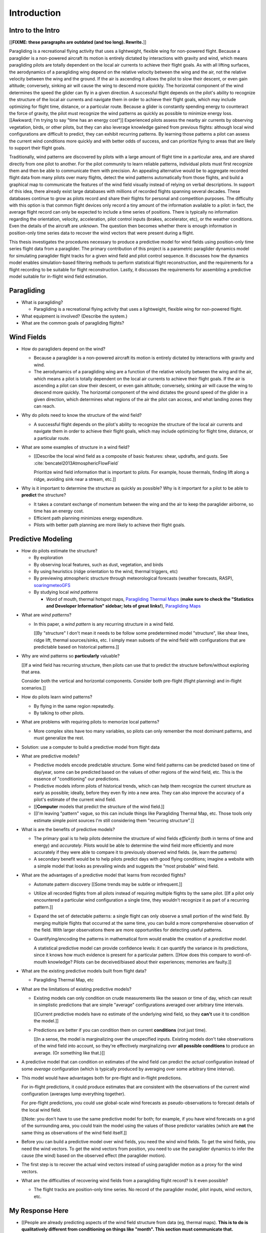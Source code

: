 ************
Introduction
************

.. Meta:

   Structure taken from `Exploration of Style
   <https://explorationsofstyle.com/2013/02/20/structuring-a-thesis-introduction/>`_.

   This chapter should establish:

   1. The problem: learn wind patterns from recorded flights

   2. The value: feedback helps pilot enjoy better flights

   3. The difficulty: not enough data

   4. The approach: introduce more information via flight dynamics

   5. The focus: building a dynamics model for the particle filter

   6. The outcomes: a fully parametric paraglider model


Intro to the Intro
==================

[[**FIXME: these paragraphs are outdated (and too long). Rewrite.**]]


.. Establishing a research territory (Context):

Paragliding is a recreational flying activity that uses a lightweight,
flexible wing for non-powered flight. Because a paraglider is a non-powered
aircraft its motion is entirely dictated by interactions with gravity and
wind, which means paragliding pilots are totally dependent on the local air
currents to achieve their flight goals. As with all lifting surfaces, the
aerodynamics of a paragliding wing depend on the relative velocity between the
wing and the air, not the relative velocity between the wing and the ground.
If the air is ascending it allows the pilot to slow their descent, or even
gain altitude; conversely, sinking air will cause the wing to descend more
quickly. The horizontal component of the wind determines the speed the glider
can fly in a given direction. A successful flight depends on the pilot's
ability to recognize the structure of the local air currents and navigate them
in order to achieve their flight goals, which may include optimizing for
flight time, distance, or a particular route. Because a glider is constantly
spending energy to counteract the force of gravity, the pilot must recognize
the wind patterns as quickly as possible to minimize energy loss. [[Awkward;
I'm trying to say "time has an energy cost"]] Experienced pilots assess the
nearby air currents by observing vegetation, birds, or other pilots, but they
can also leverage knowledge gained from previous flights: although local wind
configurations are difficult to predict, they can exhibit recurring patterns.
By learning those patterns a pilot can assess the current wind conditions more
quickly and with better odds of success, and can prioritize flying to areas
that are likely to support their flight goals.


.. Establishing a niche (Problem and Significance):

Traditionally, wind patterns are discovered by pilots with a large amount of
flight time in a particular area, and are shared directly from one pilot to
another. For the pilot community to learn reliable patterns, individual pilots
must first recognize them and then be able to communicate them with precision.
An appealing alternative would be to aggregate recorded flight data from many
pilots over many flights, detect the wind patterns automatically from those
flights, and build a graphical map to communicate the features of the wind
field visually instead of relying on verbal descriptions. In support of this
idea, there already exist large databases with millions of recorded flights
spanning several decades. These databases continue to grow as pilots record
and share their flights for personal and competition purposes. The difficulty
with this option is that common flight devices only record a tiny amount of
the information available to a pilot: in fact, the average flight record can
only be expected to include a time series of positions. There is typically no
information regarding the orientation, velocity, acceleration, pilot control
inputs (brakes, accelerator, etc), or the weather conditions. Even the details
of the aircraft are unknown. The question then becomes whether there is enough
information in position-only time series data to recover the wind vectors that
were present during a flight.


.. Occupying the niche (Response):

This thesis investigates the procedures necessary to produce a predictive
model for wind fields using position-only time series flight data from
a paraglider. The primary contribution of this project is a parametric
paraglider dynamics model for simulating paraglider flight tracks for a given
wind field and pilot control sequence. It discusses how the dynamics model
enables simulation-based filtering methods to perform statistical flight
reconstruction, and the requirements for a flight recording to be suitable for
flight reconstruction. Lastly, it discusses the requirements for assembling
a predictive model suitable for in-flight wind field estimation.



.. Context

   "Provides the full context in a way that flows from the opening."


Paragliding
===========

* What is paragliding?

  * Paragliding is a recreational flying activity that uses a lightweight,
    flexible wing for non-powered flight.

* What equipment is involved? (Describe the system.)

* What are the common goals of paragliding flights?


Wind Fields
===========

.. Discuss wind fields and their importance to paragliding pilots

* How do paragliders depend on the wind?

  * Because a paraglider is a non-powered aircraft its motion is entirely
    dictated by interactions with gravity and wind.

  * The aerodynamics of a paragliding wing are a function of the relative
    velocity between the wing and the air, which means a pilot is totally
    dependent on the local air currents to achieve their flight goals. If the
    air is ascending a pilot can slow their descent, or even gain altitude;
    conversely, sinking air will cause the wing to descend more quickly. The
    horizontal component of the wind dictates the ground speed of the glider
    in a given direction, which determines what regions of the air the pilot
    can access, and what landing zones they can reach.

* Why do pilots need to know the structure of the wind field?

  * A successful flight depends on the pilot's ability to recognize the
    structure of the local air currents and navigate them in order to achieve
    their flight goals, which may include optimizing for flight time,
    distance, or a particular route.

* What are some examples of structure in a wind field?

  * [[Describe the local wind field as a composite of basic features: shear,
    updrafts, and gusts. See :cite:`bencatel2013AtmosphericFlowField`

    Prioritize wind field information that is important to pilots. For
    example, house thermals, finding lift along a ridge, avoiding sink near
    a stream, etc.]]

* Why is it important to determine the structure as quickly as possible? Why
  is it important for a pilot to be able to **predict** the structure?

  * It takes a constant exchange of momentum between the wing and the air to
    keep the paraglider airborne, so time has an energy cost.

  * Efficient path planning minimizes energy expenditure.

  * Pilots with better path planning are more likely to achieve their flight
    goals.


.. Restatement of the problem (and significance)

   "Restate the problem and significance in light of the more thoroughly
   detailed context."

Predictive Modeling
===================

* How do pilots estimate the structure?

  * By exploration

  * By observing local features, such as dust, vegetation, and birds

  * By using heuristics (ridge orientation to the wind, thermal triggers, etc)

  * By previewing atmospheric structure through meteorological forecasts
    (weather forecasts, RASP), `soaringmeteoGFS
    <http://soaringmeteo.org/GFSw/googleMap.html>`_

  * By studying local *wind patterns*

    * Word of mouth, thermal hotspot maps, `Paragliding Thermal Maps
      <http://thermal.kk7.ch>`_ (**make sure to check the "Statistics and
      Developer Information" sidebar; lots of great links!**), `Paragliding
      Maps <http://www.paraglidingmaps.com>`_


.. Discuss wind patterns, their importance, and how they're learned

* What are *wind patterns*?

  * In this paper, a *wind pattern* is any recurring structure in a wind
    field.

    [[By "structure" I don't mean it needs to be follow some predetermined
    model "structure", like shear lines, ridge lift, thermal sources/sinks,
    etc. I simply mean subsets of the wind field with configurations that are
    predictable based on historical patterns.]]

* Why are wind patterns so **particularly** valuable?

  [[If a wind field has recurring structure, then pilots can use that to
  predict the structure before/without exploring that area.

  Consider both the vertical and horizontal components. Consider both
  pre-flight (flight planning) and in-flight scenarios.]]

* How do pilots learn wind patterns?

  * By flying in the same region repeatedly.

  * By talking to other pilots.

* What are problems with requiring pilots to memorize local patterns?

  * More complex sites have too many variables, so pilots can only remember
    the most dominant patterns, and must generalize the rest.

* Solution: use a computer to build a predictive model from flight data

* What are predictive models?

  * Predictive models encode predictable structure. Some wind field patterns
    can be predicted based on time of day/year, some can be predicted based on
    the values of other regions of the wind field, etc. This is the essence of
    "conditioning" our predictions.

  * Predictive models inform pilots of historical trends, which can help them
    recognize the current structure as early as possible; ideally, before they
    even fly into a new area. They can also improve the accuracy of a pilot's
    estimate of the current wind field.

  * [[**Computer** models that predict the structure of the wind field.]]

  * [[I'm leaving "pattern" vague, so this can include things like Paragliding
    Thermal Map, etc. Those tools only estimate simple point sources I'm still
    considering them "recurring structure".]]

* What is are the benefits of predictive models?

  * The primary goal is to help pilots determine the structure of wind fields
    *efficiently* (both in terms of time and energy) and *accurately*.  Pilots
    would be able to determine the wind field more efficiently and more
    accurately if they were able to compare it to previously observed wind
    fields. (ie, learn the patterns)

  * A secondary benefit would be to help pilots predict days with good flying
    conditions; imagine a website with a simple model that looks as prevailing
    winds and suggests the "most probable" wind field.

* What are the advantages of a predictive model that learns from recorded
  flights?

  * Automate pattern discovery [[Some trends may be subtle or infrequent.]]

  * Utilize all recorded flights from all pilots instead of requiring multiple
    flights by the same pilot. [[If a pilot only encountered a particular wind
    configuration a single time, they wouldn't recognize it as part of
    a recurring pattern.]]

  * Expand the set of detectable patterns: a single flight can only
    observe a small portion of the wind field. By merging multiple flights
    that occurred at the same time, you can build a more comprehensive
    observation of the field. With larger observations there are more
    opportunities for detecting useful patterns.

  * Quantifying/encoding the patterns in mathematical form would enable the
    creation of a *predictive model*.

    A statistical predictive model can provide confidence levels: it can
    quantify the variance in its predictions, since it knows how much evidence
    is present for a particular pattern. [[How does this compare to
    word-of-mouth knowledge? Pilots can be deceived/biased about their
    experiences; memories are faulty.]]

* What are the existing predictive models built from flight data?

  * Paragliding Thermal Map, etc

* What are the limitations of existing predictive models?

  * Existing models can only condition on crude measurements like the season
    or time of day, which can result in simplistic predictions that are simple
    "average" configurations averaged over arbitrary time intervals.

    [[Current predictive models have no estimate of the underlying wind field,
    so they **can't** use it to condition the model.]]

  * Predictions are better if you can condition them on current **conditions**
    (not just time).

    [[In a sense, the model is marginalizing over the unspecified inputs.
    Existing models don't take observations of the wind field into account, so
    they're effectively marginalizing over **all possible conditions** to
    produce an average. (Or something like that.)]]


.. Introduce the long-term objective: a wind field predictive model that
   conditions on observations of the wind field (as well as time/day).

* A predictive model that can condition on estimates of the wind field can
  predict the *actual* configuration instead of some *average* configuration
  (which is typically produced by averaging over some arbitrary time
  interval).

* This model would have advantages both for pre-flight and in-flight
  predictions.

  For in-flight predictions, it could produce estimates that are consistent
  with the observations of the current wind configuration (averages lump
  everything together).

  For pre-flight predictions, you could use global-scale wind forecasts as
  pseudo-observations to forecast details of the local wind field.

  [[Note: you don't have to use the same predictive model for both; for
  example, if you have wind forecasts on a grid of the surrounding area, you
  could train the model using the values of those predictor variables (which
  are **not** the same thing as observations of the wind field itself.]]

* Before you can build a predictive model over wind fields, you need the wind
  wind fields. To get the wind fields, you need the wind vectors. To get the
  wind vectors from position, you need to use the paraglider dynamics to infer
  the cause (the wind) based on the observed effect (the paraglider motion).

* The first step is to recover the actual wind vectors instead of using
  paraglider motion as a proxy for the wind vectors.

* What are the difficulties of recovering wind fields from a paragliding
  flight record? Is it even possible?

  * The flight tracks are position-only time series. No record of the
    paraglider model, pilot inputs, wind vectors, etc.


.. Restatement of the response

   "Leverage the detail presented in the full context to elaborate on the
   details of the response."

My Response Here
================

.. So, the goal is to build a predictive model that conditions on observations
   of the wind field. How does this paper respond to that challenge?


*  [[People are already predicting aspects of the wind field structure from
   data (eg, thermal maps). **This is to do is qualitatively different from
   conditioning on things like "month". This section must communicate that.**

   I must contrast my approach with existing methods that "learn from flight
   data", like the thermal maps. Those are *model-free* methods
   (kinematic-based filtering), I'm focusing on *model-based* methods.

   (Related: "data driven" vs "model driven", from "Probabilistic forecasting
   and Bayesian data assimilation" (Reich, Cotter; 2015). Also, page 549 of
   "Statistical Rethinking" (McElreath; 2020), which is discussing the problem
   of using noisy data to predict future data (like simple ARMA models do,
   thus propagating measurement error into the prediction.)

   Another difference: I think the flight-based maps average over all flights
   (possibly segmented by month/season). I'm interested in a predictive model
   that can condition the prediction based on current conditions; for that you
   need individual patterns, not a simple average.]]

* Decompose the "build a predictive model" into formalized subtasks

* The goals of this paper:

  #. Define the *flight reconstruction* subtask, and establish that it
     requires a parametric paraglider model

  #. Provide a parametric dynamics model suitable for recovering the wind
     vectors

  #. Survey the remaining work



SCRATCH: My Deliverables
------------------------

* Derivations are in an appendix

* Implementations of the paraglider geometry and dynamics are available in
  Python

* Everything is under open licensing: code is MIT, writeup is CC-BY


* Math

  * Parametric paraglider geometry

* Code

  * Paraglider dynamics models

  * Simple wind models (for testing the model and generating test flights)

  * A simulator

  * IGC parsing code

  * Rudimentary GMSPPF?  (Stretch goal!!!)

* Explain why I'm implementing everything in Python.

  * Approachable syntax

  * Good cross-domain language

  * Free (unlike matlab)

  * Numerical libraries (numpy, scipy)

  * Large library ecosystem (s2sphere, sklearn, databases, PyMC3, pandas, etc)

  * Easy integration into tools w/ native support (Blender, FreeCAD, QGIS)


Roadmap
=======

.. "Brief indication of how the thesis will proceed."

Upcoming chapters:

* Formalize the "restatement of the problem" in probabilistic terms. The math
  will produce a set of terms, each of which are their own topic. For example,
  the *underdetermined system* problem is the impetus for *simulation-based
  flight reconstruction*, which segues into particle filtering, which in turn
  will necessitate the parametric model. (The focus of this project.)

* Review the available data. Primary sources are IGC files, but could also
  suggest augmenting that with atmospheric equations, digital elevation
  models, radiosondes, RASP, etc. Those might fit well in my discussion about
  "adding information" to make up for the dearth of data; maybe put it under
  a "brain storm information we can add" prior to the mathematical
  formalization.

  Probably need to put this chapter earlier than the chapter on particle
  filtering. The limitations of the data is what motivates simulation-based
  filtering. Or maybe it's small enough to put this in the introduction?

  [[Update 2020-09-26: on second thought, maybe not. Start with the simplest
  possible problem statement: I have time-series of position, nothing more.
  I can dig into the data more later on when I'm discussing filter design.
  I'll already be discussing sensor noise, etc.]]


SCRATCH
=======

* My intermediate objective is *model-based* filtering to estimate the
  underlying wind field. (*Model-based* methods can dramatically outperform
  *model-free* methods such as kinematics-only Kalman filters).

  Model-free methods like "paragliding thermal map" tend to just show
  "pilots found lift near the ridge, and sink over bodies of water".
  Interesting, but ultimately **not very informative**, because that
  information is already encoded in heuristics that pilot's already know: lift
  along ridges, sink over bodies of water.

  Worse, they neglect the fact that a paraglider can be ascending in sink
  (under weird conditions), or descending in lift. This makes the "data" far
  noisy; you could fix this by averaging if you had a ton of observations, but
  you don't: each observation is precious.

* Interesting: you can think of the methods that are simple averages over
  a time interval as a prior for the wind field during that interval. I'm just
  wanting to take it further and condition that prior (to get the posterior).
  I think that's kinda what he means on page 171 (182) of "Probabilistic
  forecasting and Bayesian data assimilation" when he mentions "model-based
  forecast uncertainties taking the role of prior distributions"

* Existing predictive models (thermal maps) use the paraglider motion as
  a proxy for the wind vector. Because of ambiguity in the horizontal motion,
  they ignore it and only use the vertical component. The result is a map that
  simply shows the average vertical velocity, which doesn't necessarily
  correspond to the actual wind field. (I think "Paragliding Thermal Maps"
  tries to "locate" the thermal trigger, which might explain why it assumes
  ridges are always awesome.)


* The fact that the solution involves a distribution over all possible
  solutions highlights the fact that the question is not "can I produce an
  estimate of the wind vectors?" to "can I produce a **useful** estimate of
  the wind vectors?"

  For example, if no information at all is given, a wind speed estimate of
  "between 0 and 150 mph" is likely to be correct, but it is not useful. If
  a pilot is told that a paraglider is currently flying, then with no
  further information they can still make reasonable assumptions about the
  maximum wind speed, since paragliding wings have relatively small
  operating ranges. If you told them the pilot's position at two points
  close in time, they can make an even better guess of the wind speed and
  a very rough guess about the wind direction. Intuitively, this is an
  "eliminate the impossible" approach: by assuming some reasonable limits on
  the wind speed and wing performance you can improve the precision of the
  estimate.

  The key frame of mind for this project is that the question is not "can you
  produce an estimate the wind from position-only data?", but rather "how
  **how good** of an estimate of wind is possible from position-only data?" An
  estimate doesn't need to be especially precise in order to be useful to
  a pilot who is trying to understand the local wind patterns.

* The fundamental idea of this project is to augment a tiny amount of flight
  data with a large amount of system knowledge. Related to this idea is
  *model-free* vs *model-based* methods: if you have information about the
  target, use it. This project has many components, and each component needs
  a model; conceptually you can start with *model-free* methods for everything
  and replace them with *model-based* ones. (I'm not sure if kinematics-only
  models would fall under model-free or not...)

  From :cite:`li2003SurveyManeuveringTarget`: "a good *model-based* tracking
  algorithm will greatly outperform any *model-free* tracking algorithm if the
  underlying model turns out to be a good one". (See also
  :cite:`li2005SurveyManeuveringTarget` for more discussion of this notion?)


My "Response" to this problem
-----------------------------

1. Develop an informal intuition of how this would work. Start by painting
   a picture of a pilot watching another glider in the sky. Discuss how they
   use their intuition of wing performance to guess the wind condition. If
   a human can approximate the wind from position-only data, then
   a mathematical model could too.

#. Establish the requirements of the solution in order for it to be considered
   a success.

   * How to communicate uncertainty of the solution. Point-estimates by
     themselves are worthless; just because the model produces a number
     doesn't mean you should trust it.

#. Discuss the available data. This determines the set of possible solutions
   (ie, it constrains the feasible set of filter designs).

   * Time series of position, approximate air density?

   * The raw data is stored in IGC files, which must be parsed and sanitized.
     Parsing is straightforward, since the data follows a well-defined format.
     Sanitizing the data is more difficult: erratic timestamps, pressure
     altitude biases, and unknown sensor characteristics all present their own
     sets of concerns. Due to time constraints, data parsing and sanitization
     will not be handled in this thesis.

#. Discuss the difficulties of learning wind patterns from the available data.
   Don't discuss how to mitigate them yet; just refine the requirements of the
   response.

   * Observations of position are noisy.

   * No observations of the wind vectors, pilot inputs, or topography.

   * No knowledge of wing parameters or sensor characteristics.

#. Preview the strategies for overcoming the difficulties (preferably in the
   same order they were presented, if possible)

   * Managing uncertainty through Bayesian statistics

     *Bayesian statistics* is a theoretical framework that interprets
     statements of *probability* as statements of ignorance; probability
     represents the *degree of belief* in some outcome. It uses the rules of
     probability to relate uncertain quantities and to quantify the "state of
     ignorance" of the result.

     You don't produce "best guess" point-estimates, you produce an entire
     distribution over all possible values. The question is not "can I produce
     **an** estimate?" but rather "can I produce a **useful** estimate?" You
     can always produce an answer, but it's only useful if the probability
     mass is spread over a useably small range of outcomes.

   * Dealing with the underdetermined system via simulation-based methods

     * Producing the distribution over possible outcomes requires first
       producing the set of possible outcomes and then assigning weights
       (probabilities) to each outcomes. Generating the outcomes requires
       a relationship between the data (the flight track) and the outcomes
       (the wind vectors). The relationship between the paraglider position
       and the wind is provided by the paraglider dynamics.

     * A difficulty with this approach is that the paraglider dynamics rely on
       not only the wind vectors, but also on the wing dynamics, orientation,
       and pilot controls. Because those values were not recorded, they are
       not present in the observational data, which means this *inverse
       problem* must deal with a highly underdetermined system of equations.
       In the terminology of statistics, this means the wind vectors are not
       *identifiable*: there are many different flight scenarios that could
       explain the observed data. The wind cannot be determined without
       knowledge the wing behavior and control inputs, which means that
       *simulation-based filtering* methods are required.

       [[What about PVA approaches that ignore the relative wind, such as
       Michael von Kaenel's thesis?]]

       [[Useful paragraph, but it doesn't explain how you solve it. This is
       basically arguing (again) that you need a distribution over outcomes,
       but that wasn't suppose to be the point of this paragraph. It was
       supposed to be about highlight the fact that you utilize the
       relationship between the flight track and the wind vectors you need
       more information, and that information comes from simulations. You
       don't care about the simulations themselves (they're nuisance
       parameters), you just care about getting that sweet distribution over
       the wind vectors.]]

     * The essence of simulation-based methods is to explore the possible true
       state by utilizing a large set of guesses, called *proposals*. Each
       proposal is a possible value of the current state, and each proposal
       receives a score, called a *weight*, according to how well they explain
       the observations. Although there is no closed form probability
       distribution for these guesses, by making a large number of guesses you
       can arrive at an empirical probability distribution over solutions of
       the system state at each point in time. The precise state of the system
       is still unknown, but the set of possible solutions may be bounded
       enough to be useful.

     * Given a complete set of dynamics (for the wing, pilot controls, and
       wind), you can generate simulated flight trajectories.

   * Approximating the missing dynamics through a parametric model (enables
     parameter estimation or empirical approximations of wing models)

     * The great difficulty with model simulations is that they require
       equations that encode the model dynamics. Aerodynamics are non-trivial
       in even the most simple applications, and paragliders are particularly
       challenging aircraft to analyze due to their curvature and flexibility.
       In addition to the aerodynamics, the paraglider models themselves are
       uncertain, since the wing specifications are generally unknown for any
       given recorded flight; instead of a single, exactly-defined model, you
       need a parametric model that can be configured to match the unknown
       wing. Because the wing configuration is unknown, this estimation
       problem must be applied to not only the system state, but to the model
       parameters as well (also known as a *dual estimation problem*).


Related Works
-------------

[[This seems too broad to put up front; I do love papers with these sections,
but I suspect it'd get unwieldy very fast if I put this discussion here.]]


* Wind estimation

  * Offline wind estimation / Learning from flight databases

    * :cite:`ultsch2010DataMiningDistinguish`

    * :cite:`vonkanel2010ParaglidingNetSensorNetwork`

  * Online wind estimation

    * :cite:`vonkanel2011IkarusLargescaleParticipatory`

    * :cite:`wirz2011RealtimeDetectionRecommendation`

    * :cite:`kampoon2014WindFieldEstimation`

* State estimation

  * :cite:`mulder1999NonlinearAircraftFlight`

* Applications of a predictive wind model

  * Flight reconstruction

    * Malaysian Airlines Flight 370, "Bayesian Methods in the search for
      MH370" (:cite:`davey2016BayesianMethodsSearch`)

    * Flight reconstruction of a tethered glider:
      :cite:`borobia2018FlightPathReconstructionFlight` (is this actually
      flight **path** reconstruction?)

  * Path planning during a flight

    * :cite:`menezes2018EvaluationStochasticModeldependent`: flight planning
      with environmental estimates. Might have some useful overlap for how
      I frame the tasks of this paper.

    * :cite:`lawrance2011PathPlanningAutonomous`

    * :cite:`lawrance2011AutonomousExplorationWind`

    * :cite:`lawrance2009WindEnergyBased`

  * Input estimation

    * :cite:`kampoon2014WindFieldEstimation`
